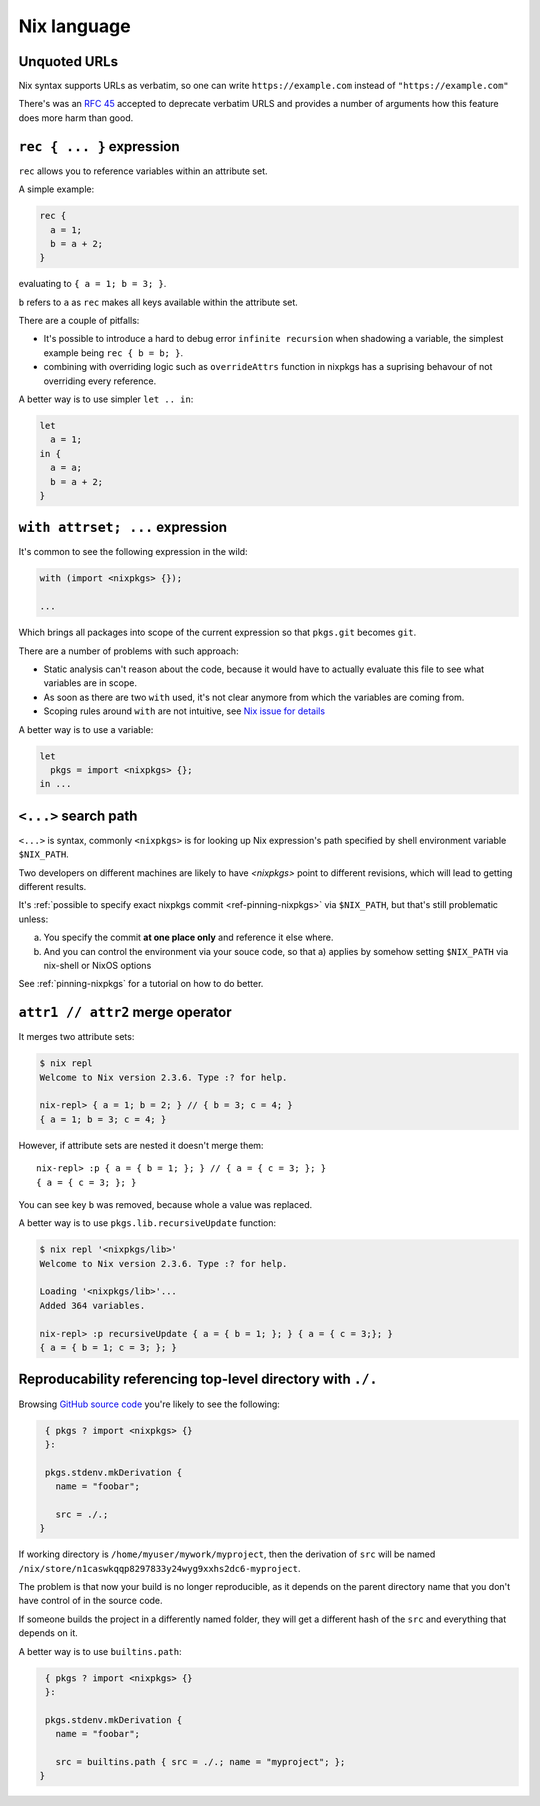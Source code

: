 Nix language
============


Unquoted URLs
-------------

Nix syntax supports URLs as verbatim, so one can write ``https://example.com`` instead of ``"https://example.com"``

There's was an `RFC 45 <https://github.com/NixOS/rfcs/pull/45>`_ accepted to deprecate verbatim URLS and provides
a number of arguments how this feature does more harm than good.


``rec { ... }`` expression
--------------------------

``rec`` allows you to reference variables within an attribute set.

A simple example:

.. code:: nix

  rec {
    a = 1;
    b = a + 2;
  }

evaluating to ``{ a = 1; b = 3; }``.

``b`` refers to ``a`` as ``rec`` makes all keys available within the attribute set.

There are a couple of pitfalls:

- It's possible to introduce a hard to debug error ``infinite recursion`` when shadowing a variable,
  the simplest example being ``rec { b = b; }``.

- combining with overriding logic such as ``overrideAttrs`` function in nixpkgs has a suprising behavour
  of not overriding every reference.

A better way is to use simpler ``let .. in``:

.. code:: nix

  let
    a = 1;
  in {
    a = a;
    b = a + 2;
  }


``with attrset; ...`` expression
--------------------------------

It's common to see the following expression in the wild:

.. code:: nix

    with (import <nixpkgs> {});

    ...

Which brings all packages into scope of the current expression so that ``pkgs.git`` becomes ``git``.

There are a number of problems with such approach:

- Static analysis can't reason about the code, because it would have to actually evaluate this file to see what
  variables are in scope.

- As soon as there are two ``with`` used, it's not clear anymore from which the variables are coming from.

- Scoping rules around ``with`` are not intuitive, see `Nix issue for details <https://github.com/NixOS/nix/issues/490>`_

A better way is to use a variable:

.. code:: nix

    let
      pkgs = import <nixpkgs> {};
    in ...


``<...>`` search path
---------------------

``<...>`` is syntax, commonly ``<nixpkgs>`` is for looking up Nix expression's path
specified by shell environment variable ``$NIX_PATH``.

Two developers on different machines are likely to have `<nixpkgs>` point to different revisions,
which will lead to getting different results.

It's :ref:`possible to specify exact nixpkgs commit <ref-pinning-nixpkgs>` via ``$NIX_PATH``,
but that's still problematic unless:

a) You specify the commit **at one place only** and reference it else where.

b) And you can control the environment via your souce code,
   so that a) applies by somehow setting ``$NIX_PATH`` via nix-shell or NixOS options

See :ref:`pinning-nixpkgs` for a tutorial on how to do better.


``attr1 // attr2`` merge operator
----------------------------------

It merges two attribute sets:

.. code:: shell-session

  $ nix repl
  Welcome to Nix version 2.3.6. Type :? for help.

  nix-repl> { a = 1; b = 2; } // { b = 3; c = 4; }
  { a = 1; b = 3; c = 4; }

However, if attribute sets are nested it doesn't merge them::

  nix-repl> :p { a = { b = 1; }; } // { a = { c = 3; }; }
  { a = { c = 3; }; }

You can see key ``b`` was removed, because whole ``a`` value was replaced.

A better way is to use ``pkgs.lib.recursiveUpdate`` function:

.. code:: shell-session

    $ nix repl '<nixpkgs/lib>'
    Welcome to Nix version 2.3.6. Type :? for help.

    Loading '<nixpkgs/lib>'...
    Added 364 variables.

    nix-repl> :p recursiveUpdate { a = { b = 1; }; } { a = { c = 3;}; }
    { a = { b = 1; c = 3; }; }


Reproducability referencing top-level directory with ``./.``
------------------------------------------------------------

Browsing `GitHub source code <https://github.com/search?l=nix&type=Code&q=mkDerivation>`_
you're likely to see the following:

.. code:: nix

   { pkgs ? import <nixpkgs> {}
   }:

   pkgs.stdenv.mkDerivation {
     name = "foobar";

     src = ./.;
  }

If working directory is ``/home/myuser/mywork/myproject``, then
the derivation of ``src`` will be named ``/nix/store/n1caswkqqp8297833y24wyg9xxhs2dc6-myproject``.

The problem is that now your build is no longer reproducible, 
as it depends on the parent directory name that you don't have
control of in the source code.

If someone builds the project in a differently named folder, they will get a different hash of the
``src`` and everything that depends on it.

A better way is to use ``builtins.path``:

.. code:: nix

   { pkgs ? import <nixpkgs> {}
   }:

   pkgs.stdenv.mkDerivation {
     name = "foobar";

     src = builtins.path { src = ./.; name = "myproject"; };
  }





